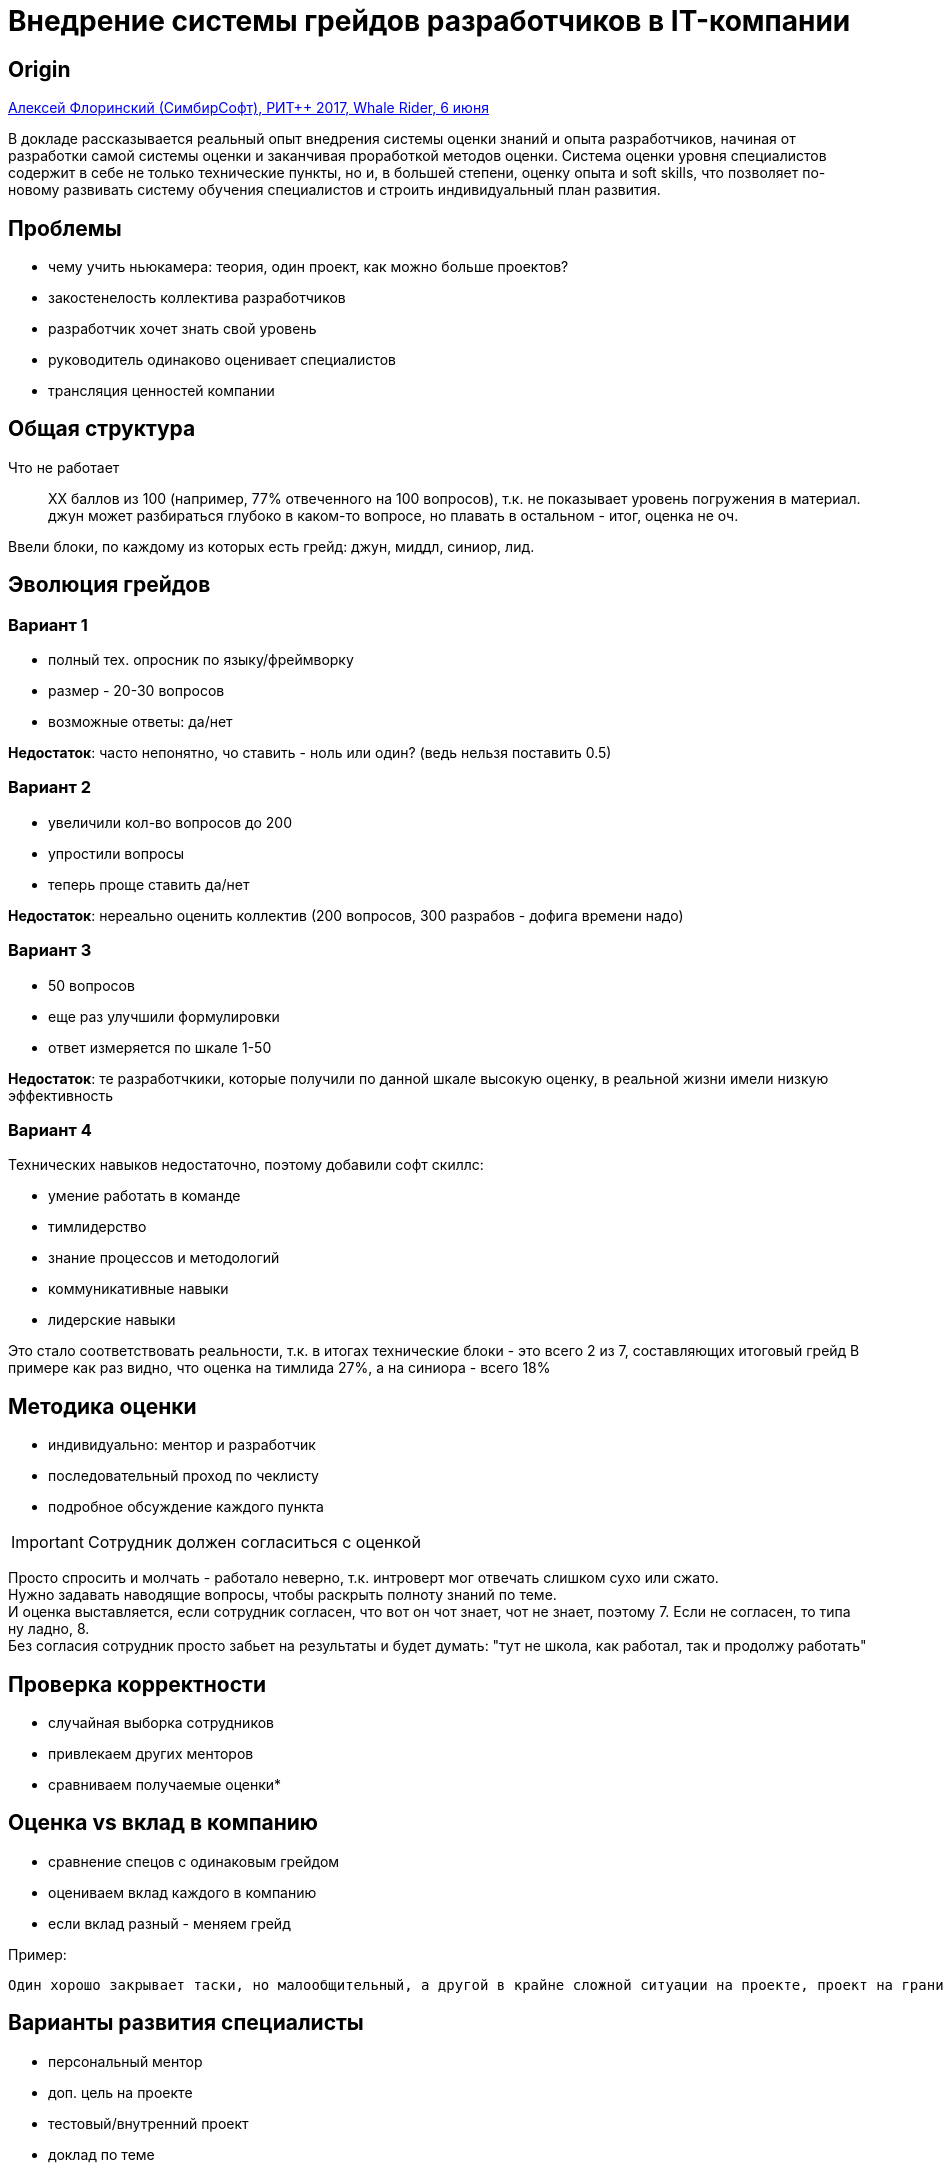 = Внедрение системы грейдов разработчиков в IT-компании

== Origin
https://www.youtube.com/watch?v=inWOE2nbYsA[Алексей Флоринский (СимбирСофт), РИТ++ 2017, Whale Rider, 6 июня]

В докладе рассказывается реальный опыт внедрения системы оценки знаний и опыта разработчиков, начиная от разработки самой системы оценки и заканчивая проработкой методов оценки. Система оценки уровня специалистов содержит в себе не только технические пункты, но и, в большей степени, оценку опыта и soft skills, что позволяет по-новому развивать систему обучения специалистов и строить индивидуальный план развития.

== Проблемы
* чему учить ньюкамера: теория, один проект, как можно больше проектов?
* закостенелость коллектива разработчиков
* разработчик хочет знать свой уровень
* руководитель одинаково оценивает специалистов
* трансляция ценностей компании

== Общая структура
Что не работает::
  ХХ баллов из 100 (например, 77% отвеченного на 100 вопросов), т.к. не показывает уровень погружения в материал.
джун может разбираться глубоко в каком-то вопросе, но плавать в остальном - итог, оценка не оч.

Ввели блоки, по каждому из которых есть грейд: джун, миддл, синиор, лид.

== Эволюция грейдов
=== Вариант 1
* полный тех. опросник по языку/фреймворку
* размер - 20-30 вопросов
* возможные ответы: да/нет

*Недостаток*: часто непонятно, чо ставить - ноль или один? (ведь нельзя поставить 0.5)

=== Вариант 2
* увеличили кол-во вопросов до 200
* упростили вопросы
* теперь проще ставить да/нет

*Недостаток*: нереально оценить коллектив (200 вопросов, 300 разрабов - дофига времени надо)

=== Вариант 3
* 50 вопросов
* еще раз улучшили формулировки
* ответ измеряется по шкале 1-50

*Недостаток*: те разработчкики, которые получили по данной шкале высокую оценку, в реальной жизни имели низкую эффективность

=== Вариант 4
Технических навыков недостаточно, поэтому добавили софт скиллс:

* умение работать в команде
* тимлидерство
* знание процессов и методологий
* коммуникативные навыки
* лидерские навыки

Это стало соответствовать реальности, т.к. в итогах технические блоки - это всего 2 из 7, составляющих итоговый грейд
В примере как раз видно, что оценка на тимлида 27%, а на синиора - всего 18%


== Методика оценки
* индивидуально: ментор и разработчик
* последовательный проход по чеклисту
* подробное обсуждение каждого пункта

IMPORTANT: Cотрудник должен согласиться с оценкой

Просто спросить и молчать - работало неверно, т.к. интроверт мог отвечать слишком сухо или сжато. +
Нужно задавать наводящие вопросы, чтобы раскрыть полноту знаний по теме. +
И оценка выставляется, если сотрудник согласен, что вот он чот знает, чот не знает, поэтому 7. Если не согласен, то типа ну ладно, 8. +
Без согласия сотрудник просто забьет на результаты и будет думать: "тут не школа, как работал, так и продолжу работать"

== Проверка корректности
* случайная выборка сотрудников
* привлекаем других менторов
* сравниваем получаемые оценки*

== Оценка vs вклад в компанию
* сравнение спецов с одинаковым грейдом
* оцениваем вклад каждого в компанию
* если вклад разный - меняем грейд

Пример:

  Один хорошо закрывает таски, но малообщительный, а другой в крайне сложной ситуации на проекте, проект на грани срыва, его вводишь на этот проект и он делает так, что всё хорошо, то есть спасает проект на самой-самой последней его стадии.

== Варианты развития специалисты
* персональный ментор
* доп. цель на проекте
* тестовый/внутренний проект
* доклад по теме
* создание и проведение курса
* выражается в форме ИПР - индивидуальный план развития

== Преимущества внедрения
* разработчикам хорошо, когда есть система профессионального роста
* сотрудники знают своих экспертов
* рабочий способ выявления талантов
* более плотная работа руководителей с сотрудником
* появились ИПР, которые нужно исполнять
* HR получили новый канал информации как о сотруднике, так и о руководителей

== Наблюдаемые эффекты
* выгодно иметь общий низкий уровень по грейдам (должна быть сложная система грейдов, системы оценки знаний)
* молодые специалисты открывают для себя новое ("селективность индексов, покрывающие/непрокрывающие индексы")
* сложное внедрение - сопротивление - личный профит
* руководители резко научились выделять ключевых и делегировать, имея задачу оценить 30-50 специалистов
* несбалансированность по технологиям
* полное несочетание с уровнями других компаний
* ощутимое количество недовольных из-за низких оценок (но это наш "стандарт качества" разработчика)
* ключевые опытные специалисты - их не оценивать, а делать участниками системы (почему это важно - потому что эти люди имеют авторитет, неформальное лидерство)

== Затраты
* вся история с грейдами в нашей компании - около *одного года*
* создание опросника - примерно *неделя* на каждый вариант
* опрос всех разработчиков - *до месяца* на всю компанию
* анализ результатов и формирование ИПР - *месяц*
_(нет инфы о том, сколько сотрудников заняты фулл-тайм на каждом этапе)_

== Рецепт
* подумать *"Зачем это нужно?"*
* разработать опросники по формуле *"Soft Skills + Технологии"*
* четко *связать баллы и уровни* J, M, S(+вариации)
* внедрить в компании *"стандарт знаний разработчика"*
* хорошо подумать *"Стоит ли оценивать разработчиков?"*
* разработать *методику оценки + проверка знаний*
* регулярно проводить переоценки
* явно обозначить *бонусы*, если вырос уровень
* утвердить процесс оценки новичков

== Выводы
К зарплате вы это фактически не сможете привязать.

== Q&A
[qanda]
Достаточно ли теоретического опросника, чтобы оценить?::
Для того, чтобы оценить, эксперт должен быть на соточку везде.::

  В опросниках среди вопросов есть и касаемо практики, ссылки - какой проект, что конкретно и т.п.
Касаемо кто будет оценивать: оценивают руководители отдела - человек, который работает в компании 3-5 лет, который прошел массу проектов, но в целом я про них не могу сказать, что они все синиоры. Наверное, нет. Но они имеют вот этот самый управленческий опыт, предпринимательский подход. И он когда опрашивает человека, то он в большей степени ориентируется, мысленно, на результат: "А что если нам с тобой завтра в проект и надо будет делать кэширование?". И на уровне ощущений понимает: сделает человек это или нет?

СимбирСофт входит в РуСофт. Обращались ли вы в РуСофт за методологией (в ЭПАМ, Люксофт)? Готовы ли делиться своими опросниками?::

На самом деле в другие компании мы так явно не обращались, так вот чтоб поделились опытом, но вся эта история началась с того, что мы стали искать информацию и действительно первое с чем мы столкнулись - это был доклад человека, с которым мы связывались (это была девушка, которая рассказывала, как они внедряли систему грейдов в своей компании). И мы с ней связались, получили их образцы, она нам их действительно выслала, мы посмотрели как там у них устроено. Это дало нам хороший мысленный толчок "куда двигаться дальше?". +
То есть в итоге мы не взяли их систему, потому что она нам не понравилась (например пунктом, что синиор обязан иметь активный проект на гитхабе). Мы по-другому подходили, не требовали такого. +
Что касается поделиться своим: я когда составлял презентацию, то была мысль для каких-то софт скиллс показать наши опросники. Но в итоге я потом передумал. Почему? Потому что эти вопросы мы составляли в режиме мозгового штурма, собравшись втроем-впятером. В итоге это наша личная придумка, которая не факт, что с ней кто-то вообще может согласиться в других компаниях. +
Вот поэтому, скорее, поделиться - нет, рассказать - да.

Как у вас учитываются роли на проектах и различные скиллы, которые  напрямую не относятся к таким грейдам?::
И как у вас развивается эта система в сторону оценки менеджеров?::

Действительно, в коллективах бывают такие люди, которые, ну, душа компании. Пример: вот есть два верстальщика. С одним вообще никто не хочет работать, но он мега-профессионал. Другой - ну так, середнячок, но каждый ПМ хочет взять его к себе в команду, проектную группу. Потому что он вот так работает, что с ним так приятно работать, пусть у него меньше эффективность, но ничего страшного, я же ПМ, я выделю ему чуть больше времени, сдвину сроки, он всё равно сделает. Но зато вокруг него команда действительно сплоченная получается. Система грейдов это  никак не может учесть, действительно. Но что мы тут делаем, с тем же верстальщиком? Мы понимаем, что он вот такой особенный, но при этом знаем, что он вообще мечтает стать фронтэндером и мы для него разработали индивидуальный план развития. То есть система работает в плане обучения, но есть особенности, о которых мы знаем. +
Руководителей (руководителей отделов, топ-менеджмент) мы не оцениваем по этой системе. В нашей компании структура очень плоская. Вот есть отделы, их руководители, замы директора и директор. Всё, нет больше никаких уровней. Поэтому менеджерский состав очень маленьких, нет смысла его оценивать, это люди работающие с момента основания компании.+
А для менеджеров продуктов, проектов у нас есть KPI, разработанные, зафикированные - они работают. То есть эта система грейдов - только для разработчиков.

Заложен ли бюджет на extra mile активности, или же разработчики должны делать это в свое свободное время?::

Это оплачивается, если ты идешь на создание курса, по вечерам там сидишь, потом ведешь, преподаешь этот курс. То есть это всё человеку оплачивается по часам. Лимитов нет. Возможность полностью уйти в обучение есть, но у нас такого пока нет. Если у человека виден педагогический талант, то мы всяческими способами стараемся ему проектную активность снизить, а преподавательскую увеличить. Например, вот тебе 5 стажеров - такое кол-во никто не может вести, а ты можешь - давай, веди. То есть это пока полностью на усмотрение менеджеров.

Джуниор, миддл и синиор заполняют одну анкету?::

Да, проценты - это процент отвеченных вопросов по блокам джуниорских, мидловых и т.д. вопросов.
Единственное различие, что блок софт скиллов одинаков для всех разработчиков, меняются только технологические - .NET, PHP, Ruby и т.д.
И плюс мы отдельно сделали для QA.

У вас получается, что тим лид - это самый крутой?::

Нет, тим лид - это навык. То есть можно быть одновременно мидллом и тим лидом.

Каков разброc в компании по грейдам?::

Ну... это пирамида классическая: 30% джунов, 40% миддлов ну и оставшиеся там как-то так. То есть миддл - она самая жирная прослойка получается.


Вы упоминали про вклад каждого сотрудника в компанию, value. Это как-то денежно выражается?::

Отчасти, да. Плюс какой-то вклад, который можно увидеть явным образом. Вот спас проект. Вот как этот вклад оценить? Мы знаем, что человек может спасать проект. Для нас важна такая абилити, но оценить в цифрах её трудно.

Вы еще упоминали, что грейды открыты всем, но правильно я понимаю, что у вас система оплаты разработчиков - рейтовая. Как разработчики к этому отнеслись, что все теперь плюс-минус знают зарплаты друг друга?::

У нас грейды к зарплатам не привязаны.

Последний вопрос про объективность опросников. Эксперты - это люди, которые работают в компании или внешние?::

Нет, это люди из компании, про которых без всякой оценки известно, что это синиор разработчик. Вот мы их и привлекали, разделяя по технологиям и вместе создавали эти вопросы.
Именно поэтому этот эффект и был, я его обозначил, что странно, что вопросы создавались группами, а С++ оказался особенным (низкие, по сравнению с другими технологиями, грейды у сотрудников)

У нас есть схожие опросники, но к грейдам не привязано и цель другая - чтобы было 100%. То есть прошли опросники, получили срез знаний. А к вам вопрос такой: как вы делаете повторную оценку? Если вопросы те же самые, то человек, если он ответственный, то он на такие вопросы ответит.::
Вот есть блок вопросов по SQL и человек ответил 30%. Он их может запомнить и пойти что-то почитать, чтобы пойти на повторную оценку и получить 70%. Но мы-то понимаем, что это лайфхак, что он только почитал, но практически еще не умеет.
  Наше мнение: +
    1) если он даже и сделал так, то это всё равно хорошо, значит что-то в голове у него останется. +
    2) во время опроса не запрещается спросить: "а напиши-ка мне вот такой запрос прям щас на этом компьютере".

Есть ли у вас опыт составления опросников с вариантами ответов?::

Мы пробовали делать с вариантами ответов, но сразу же отказались. То есть у нас вопросы большей частью открытые, на рассуждение.

Подскажите, как вы оцениваете дизайнеров и тестировщиков?::

Дизайнеров мы не оцениваем, это направление у нас самое новое, всего 5 человек. Тестировщиков, как и говорил, точно так же, только состав технических в
